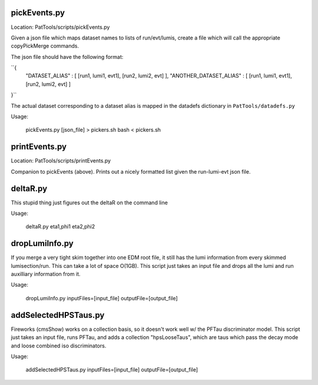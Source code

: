 pickEvents.py
=============

Location: PatTools/scripts/pickEvents.py

Given a json file which maps dataset names to lists of run/evt/lumis, create a
file which will call the appropriate copyPickMerge commands.

The json file should have the following format:

``{
    "DATASET_ALIAS" : [ [run1, lumi1, evt1], [run2, lumi2, evt] ],
    "ANOTHER_DATASET_ALIAS" : [ [run1, lumi1, evt1], [run2, lumi2, evt] ]
}``

The actual dataset corresponding to a dataset alias is mapped in
the datadefs dictionary in ``PatTools/datadefs.py``

Usage: 

  pickEvents.py [json_file] > pickers.sh
  bash < pickers.sh

printEvents.py
=============

Location: PatTools/scripts/printEvents.py

Companion to pickEvents (above).  Prints out a nicely formatted list given the
run-lumi-evt json file.

deltaR.py
=========

This stupid thing just figures out the deltaR on the command line

Usage: 

  deltaR.py eta1,phi1 eta2,phi2

dropLumiInfo.py
===============

If you merge a very tight skim together into one EDM root file, it still has the
lumi information from every skimmed lumisection/run.  This can take a lot of
space O(1GB).  This script just takes an input file and drops all the lumi and
run auxilliary information from it.

Usage:

  dropLumiInfo.py inputFiles=[input_file] outputFile=[output_file]


addSelectedHPSTaus.py
=====================

Fireworks (cmsShow) works on a collection basis, so it doesn't work well w/ the
PFTau discriminator model.  This script just takes an input file, runs PFTau,
and adds a collection "hpsLooseTaus", which are taus which pass the decay mode
and loose combined iso discriminators. 

Usage:

  addSelectedHPSTaus.py inputFiles=[input_file] outputFile=[output_file]

